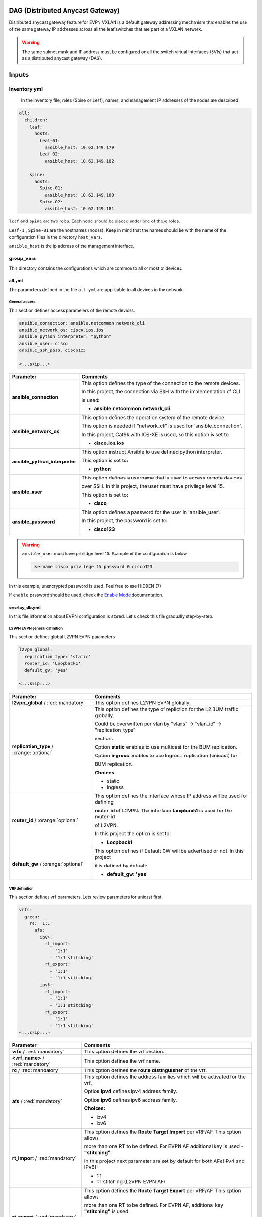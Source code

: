 DAG (Distributed Anycast Gateway)
#################################

Distributed anycast gateway feature for EVPN VXLAN is a default gateway addressing mechanism that enables the use of the same gateway IP addresses 
across all the leaf switches that are part of a VXLAN network.

.. warning::

    The same subnet mask and IP address must be configured on all the switch virtual interfaces (SVIs) that act as a distributed anycast gateway (DAG).

Inputs
######

Inventory.yml
*************

 In the inventory file, roles (Spine or Leaf), names, and management IP addresses of the nodes are
 described.

.. code-block:: yaml

    all:
      children:
        leaf:
          hosts:
            Leaf-01:
              ansible_host: 10.62.149.179
            Leaf-02:
              ansible_host: 10.62.149.182
            
        spine:
          hosts:
            Spine-01:
              ansible_host: 10.62.149.180
            Spine-02:
              ansible_host: 10.62.149.181

``leaf`` and ``spine`` are two roles. Each node should be placed under one of these roles.

``Leaf-1`` , ``Spine-01`` are the hostnames (nodes). Keep in mind that the names should be with the name of the configuration files 
in the directory ``host_vars``.

``ansible_host`` is the ip address of the management interface.

group_vars
**********

This directory contains the configurations which are common to all or most of devices.

all.yml
=======

The parameters defined in the file ``all.yml`` are applicable to all devices in the network.

General access
--------------

This section defines access parameters of the remote devices.

.. code-block:: yaml

    ansible_connection: ansible.netcommon.network_cli
    ansible_network_os: cisco.ios.ios
    ansible_python_interpreter: "python"
    ansible_user: cisco
    ansible_ssh_pass: cisco123

    <...skip...>

.. table::
   :widths: auto

   ================================ ====================================================================================
     **Parameter**                  **Comments**
   ================================ ====================================================================================
   **ansible_connection**           This option defines the type of the connection to the remote devices. 
   
                                    In this project, the connection via SSH with the implementation of CLI 
                                    
                                    is used:

                                    * **ansible.netcommon.network_cli**

   **ansible_network_os**           This option defines the operation system of the remote device. 

                                    This option is needed if “network_cli” is used for 'ansible_connection'. 
                                    
                                    In this project, Cat9k with IOS-XE is used, so this option is set to:

                                    * **cisco.ios.ios** 

   **ansible_python_interpreter**   This option instruct Ansible to use defined python interpreter. 
   
                                    This option is set to:
    
                                    * **python**
    
   **ansible_user**                 This option defines a username that is used to access remote devices 
    
                                    over SSH. In this project, the user must have privilege level 15. 
                                    
                                    This option is set to:
    
                                    * **cisco**
    
   **ansible_password**             This option defines a password for the user in 'ansible_user'.
    
                                    In this project, the password is set to:
    
                                    * **cisco123**                                
   ================================ ====================================================================================

.. warning::

   ``ansible_user`` must have privildge level 15. Example of the configuration is below 

   .. code-block::

       username cisco privilege 15 password 0 cisco123

In this example, unencrypted password is used. Feel free to use HIDDEN (7)

If ``enable`` password should be used, check the `Enable Mode <https://docs.ansible.com/ansible/latest/network/user_guide/platform_ios.html>`_ documentation.

overlay_db.yml
==============

In this file information about EVPN configuration is stored.
Let's check this file gradually step-by-step.

L2VPN EVPN general definition
-----------------------------

This section defines global L2VPN EVPN parameters.

.. code-block:: yaml
    
    l2vpn_global:
      replication_type: 'static'
      router_id: 'Loopback1'
      default_gw: 'yes'
    
    <...skip...>

.. table::
   :widths: auto

   ================================================ ==========================================================================
     **Parameter**                                                            **Comments**
   ================================================ ==========================================================================
   **l2vpn_global** / :red:`mandatory`              This option defines L2VPN EVPN globally.

   **replication_type** / :orange:`optional`        This option defines the type of repliction for the L2 BUM traffic globally.

                                                    Could be overwritten per vlan by "vlans" -> "vlan_id" -> "replication_type"

                                                    | section. 
                                                    
                                                    Option **static** enables to use multicast for the BUM replication.

                                                    Option **ingress** enables to use Ingress-replication (unicast) for

                                                    | BUM replication.

                                                    **Choices**:

                                                    * static
                                                    
                                                    * ingress
   
   **router_id** / :orange:`optional`               This option defines the interface whose IP address will be used for defining

                                                    router-id of L2VPN. The interface **Loopback1** is used for the router-id 
                                                    
                                                    of L2VPN.
                                                    
                                                    In this project the option is set to:

                                                    * **Loopback1**
   
   **default_gw** / :orange:`optional`              This option defines if Default GW will be advertised or not. In this project

                                                    it is defined by defualt:

                                                    * **default_gw: 'yes'**
   ================================================ ==========================================================================

VRF definition
--------------

This section defines vrf parameters. Lets review parameters for unicast first.

.. code-block:: yaml

    vrfs:
      green:
        rd: '1:1'
          afs:
            ipv4:
              rt_import: 
                - '1:1'
                - '1:1 stitching'
              rt_export: 
                - '1:1'
                - '1:1 stitching'
            ipv6:
              rt_import:
                - '1:1'
                - '1:1 stitching'
              rt_export:
                - '1:1'
                - '1:1 stitching'
    <...skip...>

=============================================== ========================================================================== 
**Parameter**                                                            **Comments**
=============================================== ==========================================================================
**vrfs** / :red:`mandatory`                     This option defines the vrf section.

**<vrf_name>** / :red:`mandatory`               This option defines the vrf name.

**rd** / :red:`mandatory`                       This option defines the **route distinguisher** of the vrf.

**afs** / :red:`mandatory`                      | This option defines the address families which will be activated for the vrf.

                                                Option **ipv4** defines ipv4 address family.

                                                | Option **ipv6** defines ipv6 address family.

                                                **Choices:**

                                                * ipv4

                                                * ipv6

**rt_import** / :red:`mandatory`                This option defines the  **Route Target Import** per VRF/AF. This option allows 

                                                more than one RT to be defined. For EVPN AF additional key is used - **"stitching".**

                                                | In this project next parameter are set by default for both AFs(IPv4 and IPv6):

                                                * 1:1

                                                * 1:1 stitching (L2VPN EVPN AF)

**rt_export** / :red:`mandatory`                This option defines the **Route Target Export** per VRF/AF. This option allows

                                                more than one RT to be defined. For EVPN AF, additional key  **"stitching"** is used.

                                                | In this project below parameters are set by default for both AFs(IPv4 and IPv6):

                                                * 1:1

                                                * 1:1 stitching (L2VPN EVPN AF)
=============================================== ==========================================================================

VLANs section
-------------

This section defines the VLANs and their stitching with EVIs (EVPN instance) and VNIs (VXLAN network identifier).

.. code-block:: yaml

    vlans:

      101:
        vlan_type: 'access'
        description: 'Access_VLAN_101'
        vni: '10101'
        evi: '101'
        type: 'vlan-based'
        encapsulation: 'vxlan'
        replication_type: 'static'
        replication_mcast: '225.0.0.101'
    
      102:
        vlan_type: 'access'
        description: 'Access_VLAN_102'
        vni: '10102'
        evi: '102'
        type: 'vlan-based'
        encapsulation: 'vxlan'
        replication_type: 'ingress'
    
      901:
        vlan_type: 'core'
        description: 'Core_VLAN_VRF_green'
        vni: '50901'
        vrf: 'green'

    <...snip...>

.. table::
   :widths: auto

   ================================================ ==========================================================================
     **Parameter**                                                            **Comments**
   ================================================ ==========================================================================
   **vlans** / :red:`mandatory`                     This option defines the VLAN section.

   **<vlan_id>** / :red:`mandatory`                 This option defines the VLAN ID. 
   
                                                    In the example shown, VLAN IDs are **101**, **102**, **901**.

   **vlan_type** / :red:`mandatory`                 | This option defines the VLAN type. 

                                                    Option **access** is used for L2VNIs.

                                                    Option **core** is used for L3VNIs.

                                                    | Option **non-vxlan** is used for VLANs, which are not extended over Fabric.

                                                    **Choices**

                                                    * access

                                                    * core

                                                    * non-vxlan
   
   **description** / :orange:`optional`             This option defines the VLAN description.

   **vni** / :red:`mandatory`                       This option defines the VNI which is stitched with the VLAN ID on the switch.

   **evi** / :red:`mandatory`                       This option defines the EVI which is stitched with the VLAN ID on the switch.

                                                    This parameter is **mandatory for L2VNIs only.**

   **type** / :red:`mandatory`                      This option defines the EVI type. For Cat9k **vlan-based** is only supported
                                                    EVI type presently. 
                                                    
                                                    This parameter is  **mandatory for L2VNIs only.**

   **encapsulation** / :red:`mandatory`             This option defines encapsulation for the packet is the core. 
   
                                                    This parameter is  **mandatory for L2VNIs only.**

                                                    In the example shown, it is set to vxlan.
                                                    
   **replication_type** / :red:`mandatory`          | This option defines the replication type for the BUM for L2VNI.
                                                    
                                                    Option **static** is used for multicast replication. In this case, 

                                                    **replication_mcast** parameter is needed.

                                                    | Option **ingress** is used for ingress-replication (unicast).

                                                    **Choices:**

                                                    * static

                                                    * ingress

                                                    This parameter is  **mandatory for L2VNIs only.**

   **vrf** / :red:`mandatory`                       This option defines the VRF that uses the VLAN’s L3VNI for encapsulating
                                                    the routed traffic in the core.
                                                    
                                                    For this option, **vlan_type** must be **core**.

                                                    This parameter is  **mandatory for L3VNIs only.**
   ================================================ ==========================================================================

SVIs section
------------

This section defines SVIs configuration.

.. code-block:: yaml

    svis:

      101:
        svi_type: 'access'
        vrf: 'green'
        ipv4: '10.1.101.1 255.255.255.0'
        ipv6:
          - '2001:101::1/64'
        mac: 'dead.beef.abcd'

      102:
        svi_type: 'access'
        vrf: 'green'
        ipv4: '10.1.102.1 255.255.255.0'
        ipv6:
          - '2001:102::1/64'
        mac: 'dead.beef.abcd'
    
      901:
        svi_type: 'core'
        vrf: 'green'
        src_intf: 'Loopback1'
        ipv6_enable: 'yes

    <...snip...>

.. table::
   :widths: auto

   ================================================ ==========================================================================
     **Parameter**                                                            **Comments**
   ================================================ ==========================================================================
   **svis** / :red:`mandatory`                      This option defines SVIs section.

   **<svi_id>** / :red:`mandatory`                  This option defines the SVI ID on the switch. In this example, there are **101,**

                                                    **102, 901**.

   **svi_type** / :red:`mandatory`                  | This option defines the SVI type. 

                                                    Option **access** is used when the VLAN associated with an SVI is stitched to L2VNIs.

                                                    Option **core** is used when the VLAN associated with an SVI is stitched to L3VNIs.

                                                    | Option **non-vxlan** is used when the VLAN associated with an SVI are not extended over Fabric.

                                                    **Choices**

                                                    * access

                                                    * core

                                                    * non-vxlan
   
   **vrf** / :red:`mandatory`                       This option defines the vrf which SVI belongs to.

   **ipv4** / :red:`mandatory`                      This option defines the IPv4 address configured on the SVI. 
   
                                                    This parameter is applicable **for L2VNI SVIs only.**

   **ipv6** / :orange:`optional`                    This option defines the IPv6 addresses configured on the SVI.

                                                    This parameter is applicable **for L2VNI SVIs only.**

   **mac** / :orange:`optional`                     This option defines the MAC which is to be configured on the SVI.

                                                    This parameter is applicable **for L2VNI SVIs only.**

   **src_intf** / :red:`mandatory`                  This option defines thee source Interface for the SVI for L3VNI.

                                                    This parameter is applicable **for L3VNI SVIs only.**
                                                    
   **ipv6_enable** / :orange:`optional`             This option defines enables IPv6 on the SVI.

                                                    This parameter is applicable **for L3VNI SVIs only.**
                                                    
   ================================================ ==========================================================================

NVE section
-----------

   This section defines the NVE interface configuration.

.. code-block:: yaml

    nve_interfaces:
      1:
        source_interface: 'Loopback1'

    <...snip...>

.. table::
   :widths: auto

   ================================================ ==========================================================================
     **Parameter**                                                            **Comments**
   ================================================ ==========================================================================
   **nve_interfaces** / :red:`mandatory`            This option defines the NVE section.

   **nve_id>** / :red:`mandatory`                   This option defines the NVE ID.

   **source_interface** / :red:`mandatory`          This option defines the source interface for the corresponding NVE interface. 

   ================================================ ==========================================================================

host_vars
*********

This directory contains configuration specific to a device.

<node_name>.yml
===============

The file ``<node_name>.yml`` contains configurations, usually the ones related to interface and underlay, specific to a node.

Let us review the configuration in ``<node_name>.yml``.

Hostname section
----------------

This section defines the hostname of a node.

.. code-block:: yaml

    hostname: 'Leaf-01'

    <...snip...>


.. table::
    :widths: auto

    =============================================== ==========================================================================
    **Parameter**                                                            **Comments**
    =============================================== ==========================================================================
    **hostname** / :orange:`optional`               This option defines the remote device's hostname.
    =============================================== ==========================================================================

Global routing section
----------------------

In this section, IPv4/IPv6 related parameters for global routing table are defined.


.. table::
    :widths: auto

    =============================================== ==========================================================================
    **Parameter**                                                            **Comments**
    =============================================== ==========================================================================
    **routing** / :red:`mandatory`                  This option defines the global routing section.

    **ipv4_uni** / :red:`mandatory`                 This option enables the global IPv4 unicast routing on the device.

    **ipv6_uni** / :red:`mandatory`                 This option enables the global IPv6 unicast routing on the device.

    **ipv6_multi** / :red:`mandatory`               This option enables the global IPv4 multicast routing on the device.

    =============================================== ==========================================================================

Interface section
-----------------

In this section, the configurations of the interfaces are defined.

.. code-block:: yaml

    interfaces:

      Loopback0:
        name: 'Routing Loopback'
        ip_address: '172.16.255.3'
        subnet_mask: '255.255.255.255'
        loopback: 'yes'
        pim_enable: 'no'

      Loopback1:
        name: 'NVE Loopback'
        ip_address: '172.16.254.3'
        subnet_mask: '255.255.255.255'
        loopback: 'yes'
        pim_enable: 'yes'

      GigabitEthernet1/0/1:
        name: 'Backbone interface to Spine-01'
        ip_address: '172.16.13.3'
        subnet_mask: '255.255.255.0'
        loopback: 'no'
        pim_enable: 'yes'

      GigabitEthernet1/0/2:
        name: 'Backbone interface to Spine-02'
        ip_address: '172.16.23.3'
        subnet_mask: '255.255.255.0'
        loopback: 'no'
        pim_enable: 'yes' 

    <...snip...>


.. table::
    :widths: auto

    =============================================== ==========================================================================
    **Parameter**                                                            **Comments**
    =============================================== ==========================================================================
    **interfaces** / :red:`mandatory`               This option defines the interface section.

    **<interface_name>** / :red:`mandatory`         This option defines the interface name. For example: ``Loopback0`` or
                                                    ``GigabitEthernet1/0/1``

    **name** / :orange:`optional`                   This option defines the interface description.

    **ip_address** / :red:`mandatory`               This option defines the IPv4 address on the interface.

    **subnet_mask** / :red:`mandatory`              This option defines the subnet mask for the IPv4 address.

    **loopback** / :red:`mandatory`                 | This option tells whether the interface is loopback or not.

                                                    **Choices:**

                                                    * yes

                                                    * no

    **pim_enable** / :red:`mandatory`               | This option tells whether PIM must be enabled on the interface.

                                                    **Choices:**

                                                    * yes

                                                    * no
    =============================================== ==========================================================================

OSPF section
------------

This section defines the OSPF parameters.

By default, next OSPF configurations are applied:

* Interface network type - **point-to-point**

* OSPF process ID - **1**

* OSPF area number - **0**

OSPF **router-id** is a configurable parameter.

.. code-block:: yaml

    ospf:
      router_id: '172.16.255.3'

    <...snip...>

.. table::
    :widths: auto

    =============================================== ==========================================================================
    **Parameter**                                                            **Comments**
    =============================================== ==========================================================================
    **ospf** / :red:`mandatory`                     This option defines the OSPF section.
    
    **router_id** / :red:`mandatory`                This option defines the OSPF router-id.
    =============================================== ==========================================================================

PIM section
-----------

This section defines global PIM parameters. This section is optional if Ingress-Replication in the core is used.


.. code-block:: yaml

    pim:
      rp_address: '172.16.255.255'
    
    <...skip...>

.. table::
    :widths: auto

    =============================================== ==========================================================================
    **Parameter**                                                            **Comments**
    =============================================== ==========================================================================
    **pim** / :red:`mandatory`                      This option defines the PIM section.
    
    **rp_address** / :red:`mandatory`               This option defines the RP address.
    =============================================== ==========================================================================

MSDP section
------------

This section defines the MSDP parameters. Usually, MSDP is used for configuration RP redundancy in the underlay.

This section is optional.

.. code-block:: yaml
    
    msdp:
      '1':
        peer_ip: '172.16.254.2'
        source_interface: 'Loopback1'
        remote_as: '65001'

    <...skip...>

.. table::
    :widths: auto

    =============================================== ==========================================================================
    **Parameter**                                                            **Comments**
    =============================================== ==========================================================================
    **msdp** / :red:`mandatory`                     This option defines the MSDP section.
    
    **<msdp_neighbor_id>** / :red:`mandatory`       This option defines ID for the MSDP peer. This number is not used in the 

                                                    switch configuration, just index number.

    **peer_ip** / :red: `mandatory`                 This option defines the MSDP peer's IPv4 address.

    **source_interface** / :red: `mandatory`        This option defines the IP address of the source interface which will be 
                                                    used as a source IP for the MSDP session.

    **remote_as** / :red: `mandatory`               This option is used for defining the BGP AS number of the MSDP
                                                    peer.                               
    =============================================== ==========================================================================

BGP section
-----------

This section defines BGP parameters. 

By default next design assumption are made:

* Leafs are Route-Reflector clients

* Two present Spines in the topology are Route-Reflectors


.. code-block:: yaml

    bgp:
      as_number: '65001'
      router_id: 'Loopback0'
      neighbors:
        '172.16.255.1':
          peer_as_number: '65001'
          source_interface: 'Loopback0'

        '172.16.255.2':
          peer_as_number: '65001'
          source_interface: 'Loopback0'

        '172.16.255.3':
          peer_as_number: '65001'
          source_interface: 'Loopback0'
          rrc: 'yes'
    
    <...snip...>

.. table::
    :widths: auto

    =============================================== ==========================================================================
    **Parameter**                                                            **Comments**
    =============================================== ==========================================================================
    **bgp** / :red:`mandatory`                      This option defines BGP section globally.
    
    **as_number** / :red:`mandatory`                This option defines BGP AS number.

    **router_id** / :red:`mandatory`                This option defines interface which ip address will be used like BGP router ID.

    **neighbors** / :red:`mandatory`                This option defines neighbors section.

    **neigbor_ip_address** / :red:`mandatory`       This option defines BGP neighbor ip address

    **peer_as_number** / :red:`mandatory`           This option defines BGP neighbor AS number

    **source_interface** / :red:`mandatory`         This option defines source interface which ip address will be used like a SRC IP

                                                    for BGP session.

    **rrc** / :orange:`optional`                    This option defines the peer like a BGP route-reflector client.
    =============================================== ==========================================================================

Access interface configuration
==============================

This section defines configuration for the customer-facing access interfaces.

By default all access interfaces will be configured like trunks with all L2VNI vlans that are mentioned in ``group_vars/overlay_db.yml``

Trunk configuration
-------------------

Vlans to be assigned to an interace are taken from the following in increasing **order of priority (3 > 2 > 1).**

.. note::

    **Trunk configuration order of priority (3 > 2 > 1)**
 
1. ``vlans`` in ``group_vars/overlay_db.yml`` (for ``playbook_access_add_commit/preview.yml``) or ``access_intf_cli`` in ``host_vars/inc_vars/<hostname>.yml`` 

(for ``playbook_access_incremental_commit/preview.yml``)
 
.. code-block:: yaml
    
    access_interfaces:              
      trunks:                       
        - GigabitEthernet1/0/6     

    <...snip...>


2. ``trunk_vlan_list`` in ``access_interfaces`` dictionary

.. code-block:: yaml
    
    access_interfaces:                
      trunk_vlan_list: 101,102,201     
      trunks:                         
        - GigabitEthernet1/0/6       
    
    <...snip...>

3. ``trunk_vlan_list`` in specific interface dictionary

.. code-block:: yaml

    access_interfaces:                 
      trunks:                          
        - GigabitEthernet1/0/6:        
          trunk_vlan_list: 101,102   
    
    <...snip...>


Access configuration
--------------------

Vlan to be assigned to an interace are taken from the following in increasing **order of priority (2 > 1).**

.. note::

    **Access configuration order of priority (2 > 1)**

1. ``access_vlan`` in ``access_interfaces`` dictionary

.. code-block:: yaml

    access_interfaces:               
        access_vlan: 101 
        access:                        
            - GigabitEthernet1/0/6       
        
    <...snip...>
    

2. ``access_vlan`` in specific interface dictionary

.. code-block:: yaml

    access_interfaces:               
      access:                        
        - GigabitEthernet1/0/6:      
          access_vlan: 102         

    <...snip...>



Examples
--------

There is an assumption, that in ``group_vars/overlay_db.yml`` defined next vlans: :green:`101,102,201,202`

Example 1
^^^^^^^^^

Content of ``host_vars/access_intf/<hostname>.yml``

.. code-block:: yaml

    access_interfaces:
      trunks:
        - GigabitEthernet1/0/7
        - GigabitEthernet1/0/8

Vlans assigned after execution:

**GigabitEthernet1/0/7** - :green:`101,102,201,202` (from ``group_vars/overlay_db.yml`` or ``host_vars/inc_vars/<hostname>.yml``)

**GigabitEthernet1/0/8** - :green:`101,102,201,202` (from ``group_vars/overlay_db.yml`` or ``host_vars/inc_vars/<hostname>.yml``)

Example 2
^^^^^^^^^

Content of ``host_vars/access_intf/<hostname>.yml``

.. code-block:: yaml

    access_interfaces:
      access_vlan: 202
      access:
        - GigabitEthernet1/0/7
        - GigabitEthernet1/0/8

Vlans assigned after execution:

**GigabitEthernet1/0/7** - :green:`202`

**GigabitEthernet1/0/8** - :green:`202`

Example 3
^^^^^^^^^

Content of ``host_vars/access_intf/<hostname>.yml``

.. code-block:: yaml

    access_interfaces:
      trunks:
        - GigabitEthernet1/0/6
        - GigabitEthernet1/0/7:
          trunk_vlan_list: 101,102,201
      access:
        - GigabitEthernet1/0/8
        - GigabitEthernet1/0/9
      access_vlan: 202

Vlans assigned after execution:

**GigabitEthernet1/0/6** - :green:`101,102,201,202` (from ``all.yml`` or ``host_vars/inc_vars/<hostname>.yml``)

**GigabitEthernet1/0/7** - :green:`101,102,201`

**GigabitEthernet1/0/8** - :green:`202`

**GigabitEthernet1/0/9** - :green:`202`

Example 4
^^^^^^^^^

Content of ``host_vars/access_intf/<hostname>.yml``

.. code-block:: yaml

    access_interfaces:
      trunks:
        - GigabitEthernet1/0/6
        - GigabitEthernet1/0/7:
          trunk_vlan_list: 101,102,201
      trunk_vlan_list: 101,201
      access:
        - GigabitEthernet1/0/8
        - GigabitEthernet1/0/9:
          access_vlan: 102
      access_vlan: 202

Vlans assigned after execution:

**GigabitEthernet1/0/6** - :green:`101,201`

**GigabitEthernet1/0/7** - :green:`101,102,201`

**GigabitEthernet1/0/8** - :green:`202`

**GigabitEthernet1/0/9** - :green:`102`

Example 5
^^^^^^^^^

Content of ``host_vars/access_intf/<hostname>.yml``

.. code-block:: yaml

    access_interfaces:
      trunks:
        - GigabitEthernet1/0/5
        - GigabitEthernet1/0/6:
          trunk_vlan_list: 101,102,201
        - GigabitEthernet1/0/7
      access:
        - GigabitEthernet1/0/8:
          access_vlan: 201
        - GigabitEthernet1/0/9:
          access_vlan: 102
      access_vlan: 202

Vlans assigned after execution:

**GigabitEthernet1/0/5** - :green:`101,102,201,202` (from ``group_vars/overlay_db.yml`` or ``host_vars/inc_vars/<hostname>.yml``)

**GigabitEthernet1/0/6** - :green:`101,102,201`

**GigabitEthernet1/0/7** - :green:`101,102,201,202` (from ``group_vars/overlay_db.yml`` or ``host_vars/inc_vars/<hostname>.yml``)

**GigabitEthernet1/0/8** - :green:`201`

**GigabitEthernet1/0/9** - :green:`102`

Example 6
^^^^^^^^^

Content of ``host_vars/access_intf/<hostname>.yml``

.. code-block:: yaml

    access_interfaces:
      trunks:
        - GigabitEthernet1/0/7
    access:
        - GigabitEthernet1/0/8:
          access_vlan: 201

Vlans assigned after execution:

**GigabitEthernet1/0/7** - :green:`101,102,201,202` (from ``group_vars/overlay_db.yml`` or ``host_vars/inc_vars/<hostname>.yml``)

**GigabitEthernet1/0/8** - :green:`201`




